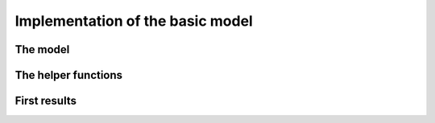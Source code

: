 
.. highlight:: cpp

..  _nqueen_implementation_basic_model:

Implementation of the basic model
-----------------------------------

..  only:: draft

    After the needed headers from the or-tools library:
    
    ..  code-block:: c++
    
        #include "base/commandlineflags.h"
        #include "base/logging.h"
        #include "base/stringprintf.h"
        #include "constraint_solver/constraint_solver.h"
        
    we add our header:
    
    ..  code-block:: c++
    
        #include "./nqueens_utilities.h"
    
    The header ``./nqueens_utilities.h`` contains two helper functions:
    ``CheckNumberOfSolutions()`` to check the known number of solutions 
    (unique or distinct) of the n-queens problem and ``PrintFirstSolution()``
    that prints the first solution of a given ``SolutionCollector`` if 
    the boolean gflag ``FLAGS_print`` is set to ``true``. 
    
    ..  only:: html
    
        To be able to collect only
        unique solutions (up to a symmetry), we will use ``SymmetryBreaker``\s
        in the section :ref:`search_primitives_breaking_symmetry`.
        
    ..  raw:: latex
    
        To be able to collect only
        unique solutions (up to a symmetry), we will use \code{SymmetryBreaker}s
        in section~\ref{manual/search_primitives/breaking_symmetry:search-primitives-breaking-symmetry}
        page~\pageref{manual/search_primitives/breaking_symmetry:search-primitives-breaking-symmetry}.
        
    A boolean gflag ``FLAGS_use_symmetry`` allows or disallows the use of ``SymmetryBreaker``\s. This flag is defined
    in the header ``./nqueens_utilities.h`` and to be able to use it in our main file, we need to *declare* it:
    
    ..  code-block:: c++
    
        DECLARE_bool(use_symmetry);
    
    For the moment we don't implement any symmetry related mechanism and abort
    in the ``main`` function if ``FLAGS_use_symmetry`` is set to ``true``:
    
    ..  code-block:: c++
    
        int main(int argc, char **argv) {
          google::ParseCommandLineFlags(&argc, &argv, true);
          if (FLAGS_use_symmetry) {
            LOG(FATAL) << "Symmetries not yet implemented!";
          }
          if (FLAGS_size != 0) {
            operations_research::NQueens(FLAGS_size);
          } else {
            for (int n = 1; n < 12; ++n) {
              operations_research::NQueens(n);
            }
          }
          return 0;
        }

The model
^^^^^^^^^

..  only:: draft

    The model is defined in the ``NQueens()`` function. The beginning of the 
    function shouldn't surprise you:
    
    ..  code-block:: c++
    
        void NQueens(int size) {
          CHECK_GE(size, 1);
          Solver s("nqueens");

          // model
          std::vector<IntVar*> queens;
          for (int i = 0; i < size; ++i) {
            queens.push_back(s.MakeIntVar(0, size - 1, 
                                             StringPrintf("queen%04d", i)));
          }
          s.AddConstraint(s.MakeAllDifferent(queens));
          ...

    ..  raw:: latex

        This $\texttt{AllDifferent}(x_0, \ldots, x_{n-1})$ basically ensures no 
        two queens remain on the same row but we could have a solution like the one
        depicted on the Figure~\ref{manual/search_primitives/basic_model_implementation:basic-4x4-grid-sol-with-first-alldiff}.

    ..  only:: html

        This :math:`\texttt{AllDifferent}(x_0, \ldots, x_{n-1})` basically ensures no 
        two queens remain on the same row but we could have a solution like the one
        depicted on the next Figure :ref:`basic_4x4_grid_sol_with_first_alldiff`.


    
    ..  _basic_4x4_grid_sol_with_first_alldiff:
    
    ..  figure:: images/basic_4x4_grid_sol_with_first_alldiff.*
        :alt: A solution with no queen on the same row
        :align: center
        
        A solution with no queen on the same row.
    
    Of course, this is not what we want. To forbid two queens to be on the 
    same diagonal with slope :math:`+1` (diagonals that slope up-and-right), we could impose 
    non-equality relations between our variables. For instance, to impose that the first queen 
    represented by :math:`x_0` doesn't attack any other queen on those diagonals, we can impose that
    
    ..  math::
        :label: nqueens_diagonals_positive_slope_1
        
        x_0 - 1 \neq x_1,\ x_0 - 2 \neq x_2,\ x_0 - 3 \neq x_3,~\ldots
    
    :eq:`nqueens_diagonals_positive_slope_1` is equivalent to 
    
    ..  math::
        :label: nqueens_diagonals_positive_slope_2
        
        x_0 \neq x_1 + 1,\ x_0 \neq x_2 + 2,\ x_0 \neq x_3 + 3,~\ldots

    Take the second queen :math:`x_1`. We only have to look for the queens to her 
    right. To impose that :math:`x_1` doesn't attack any queen :math:`x_2, x_3,~\ldots` 
    on a diagonal with slope :math:`+1`, we can add
    
    ..  math::
        :label: nqueens_diagonals_positive_slope_3
        
        x_1 - 1 \neq x_2,\ x_1 - 2 \neq x_3,\ x_1 - 3 \neq x_4,~\ldots
    
    or equivalently
    
    ..  math::
        :label: nqueens_diagonals_positive_slope_4
        
        x_1 \neq x_2 + 1,\ x_1 \neq x_3 + 2,\ x_1 \neq x_4 + 3,~\ldots

    In general, for queen :math:`x_i`, we impose that :math:`x_i \neq x_j + j - i`.
    Now, here comes the trick. If you add :math:`1` to all members of :eq:`nqueens_diagonals_positive_slope_4`,
    you get
    
    ..  math::
        :label: nqueens_diagonals_positive_slope_5
        
        x_1 + 1 \neq x_2 + 2,\ x_1 + 1 \neq x_3 + 3,\ x_1 + 1 \neq x_4 + 4,~\ldots

    and more generally :math:`x_i \neq x_j + j - i` becomes simply :math:`x_i + i \neq x_j + j \qquad \forall \, j : j > i` 
    [#univeral_quantificator]_.
    
    ..  [#univeral_quantificator] :math:`\forall \, j : j > i` simply means that we consider all :math:`j` greater than :math:`i`.
    
    This means that we can restrict ourselves to inequalities involving only :math:`x_i + i` terms. Each of these
    terms must be different from all others. Doesn't this ring a bell? Yep, this is the ``AllDifferent``
    constraint:
    
    ..  math::
        :label: nqueens_diagonals_positive_slope_6
        
        \texttt{AllDifferent}(x_0, x_1 + 1, x_2 + 2, x_3 + 3, x_4 + 4,\ldots)
    
    With a similar reasoning, 
    
    ..  math::
        :label: nqueens_diagonals_positive_slope_7
        
        \texttt{AllDifferent}(x_0, x_1 - 1, x_2 - 2, x_3 - 3, x_4 - 4,\ldots)
    
    ensures that no two queens are on the same diagonal with slope :math:`-1` 
    (diagonals that slope down-and-right).

    We can thus add:
    
    ..  code-block:: c++
    
          std::vector<IntVar*> vars(size);
          for (int i = 0; i < size; ++i) {
            vars[i] = s.MakeSum(queens[i], i)->Var();
          }
          s.AddConstraint(s.MakeAllDifferent(vars));
          for (int i = 0; i < size; ++i) {
            vars[i] = s.MakeSum(queens[i], -i)->Var();
          }
          s.AddConstraint(s.MakeAllDifferent(vars));
        
    To collect the first solution and count all the solutions, we use 
    ``SolutionCollector``\s as usual:
    
    ..  code-block:: c++
    
          SolutionCollector* const solution_counter =
                                          s.MakeAllSolutionCollector(NULL);
          SolutionCollector* const collector = s.MakeFirstSolutionCollector();
          collector->Add(queens);
          std::vector<SearchMonitor*> monitors;
          monitors.push_back(solution_counter);
          monitors.push_back(collector);
          
    We keeps our basic search strategy:
    
    ..  code-block:: c++
    
        DecisionBuilder* const db = s.MakePhase(queens,
                                            Solver::CHOOSE_FIRST_UNBOUND,
                                            Solver::ASSIGN_MIN_VALUE);
                                            
        s.Solve(db, monitors);  // go!
        
    In the next sections, we will test different ``DecisionBuilder``\s.
    
    
The helper functions
^^^^^^^^^^^^^^^^^^^^
..  only:: draft

    To test our model (and the solver!), we use the function ``CheckNumberOfSolutions()``
    to check the number of known solutions, unique up to a symmetry when we use 
    ``SymmetryBreaker``\s and otherwise distinct:
    
    ..  code-block:: c++
    
        void CheckNumberOfSolutions(int size, int num_solutions) {
          if (FLAGS_use_symmetry) {
            if (size - 1 < kKnownUniqueSolutions) {
              CHECK_EQ(num_solutions, kNumUniqueSolutions[size - 1]);
            } else if (!FLAGS_cp_no_solve) {
              CHECK_GT(num_solutions, 0);
            }
          } else {
            if (size - 1 < kKnownSolutions) {
              CHECK_EQ(num_solutions, kNumSolutions[size - 1]);
            } else if (!FLAGS_cp_no_solve) {
              CHECK_GT(num_solutions, 0);
            }
          }

          return;
        }
    
    ``kNumUniqueSolutions[]`` and ``kNumSolutions[]`` are static arrays
    with the right number of solutions. We restrict ourselves to testing the number of all distinct solutions
    up to ``kKnownSolutions = 15`` and unique solutions up to ``kKnownUniqueSolutions = 19``.
    
    The second helper function ``PrintFirstSolution``, as its name implies, prints the first 
    solution stored in a given ``SolutionCollector``:
    
    ..  code-block:: c++
    
        void PrintFirstSolution(const int size,
                                const std::vector<IntVar*>& queens,
                                SolutionCollector* const collector,
                                const int num_solutions) {
          if (FLAGS_print) {
            if (num_solutions > 0 && size < 10) {
              //  go through lines
              for (int j = 0; j < size; ++j) {
                //  go through queens
                for (int i = 0; i < size; ++i) {
                  const int pos = 
                           static_cast<int>(collector->Value(0, queens[i]));
                  std::cout << std::setw(2);
                  if (pos == j) {
                    std::cout << i;
                  } else {
                    std::cout << ".";
                  }
                  std::cout << " ";
                }
              std::cout << std::endl;
              }
            }
          }
          return;
        }
    
    You might wonder why we cast the return value of ``collector->Value()``
    into an ``int``? The ``value()`` method returns an ``int64``.
    
First results
^^^^^^^^^^^^^

..  only:: draft

    Because finding all solutions is hard, we expect the solver to face more and more
    difficulties as the size :math:`n` grows but
    what about the easy problem of finding only one solution?
    
    In the file :file:`nqueens2.cc`, we stop the search as soon as a solution has been found.
    
    The following Table collects the results of our experiment with the same ``DecisionBuilder`` and same 
    model as above. The results are given in seconds.
    
    ..  table::

        ===============  ===== ===== ===== ===== ======
        Problem          10    11    12    13    14
        ===============  ===== ===== ===== ===== ======
        First solution   0     0     0     0     0,003
        All Solutions    0,055 0,259 1,309 7,059 40,762
        ===============  ===== ===== ===== ===== ======
        

    To find all solutions, the solver shows a typical exponential behaviour for 
    intractable problems. The sizes are too small to conclude anything
    about the problem of finding one solution. In the next Table, we try bigger sizes.
    The results are again in seconds.
    
    ..  table::

        ===============  ===== ===== ===== ===== ===== ===== ======
        Problem          25    26    27    28    29    30    31
        ===============  ===== ===== ===== ===== ===== ===== ======
        First solution   0,048 0,392 0,521 3,239 1,601 63,08 14,277
        ===============  ===== ===== ===== ===== ===== ===== ======
    
    It looks like our solver has some troubles to find one solution. This is 
    perfectly normal because we didn't use a specific search strategy. In the 
    rest of this chapter, we will try other search strategies and compare them.
    We will also customize our strategies, i.e. define strategies of our own but before 
    we do so, we need to learn a little bit about the basic working of the solver.
    
..  raw:: html
    
    <br><br><br><br><br><br><br><br><br><br><br><br><br><br><br><br><br><br><br><br><br><br><br><br><br><br><br>
    <br><br><br><br><br><br><br><br><br><br><br><br><br><br><br><br><br><br><br><br><br><br><br><br><br><br><br>

    
